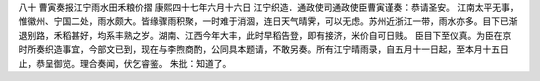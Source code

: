 八十 曹寅奏报江宁雨水田禾粮价摺 
康熙四十七年六月十六日 
江宁织造．通政使司通政使臣曹寅谨奏：恭请圣安。 
江南太平无事，惟徽州、宁国二处，雨水颇大。皆缘骤雨积聚，一时难于消涸，连日天气晴霁，可以无虑。苏州近浙江一带，雨水亦多。目下已渐退别路，禾稻甚好，均系丰熟之岁。湖南、江西今年大丰，此时早稻告登，即有接济，米价自可日贱。 
臣目下至仪真。为臣在京时所奏织造事宜，今部文已到，现在与李煦商酌，公同具本题请，不敢另奏。所有江宁晴雨录，自五月十一日起，至本月十五日止，恭呈御览。理合奏闻，伏乞睿鉴。 
朱批：知道了。